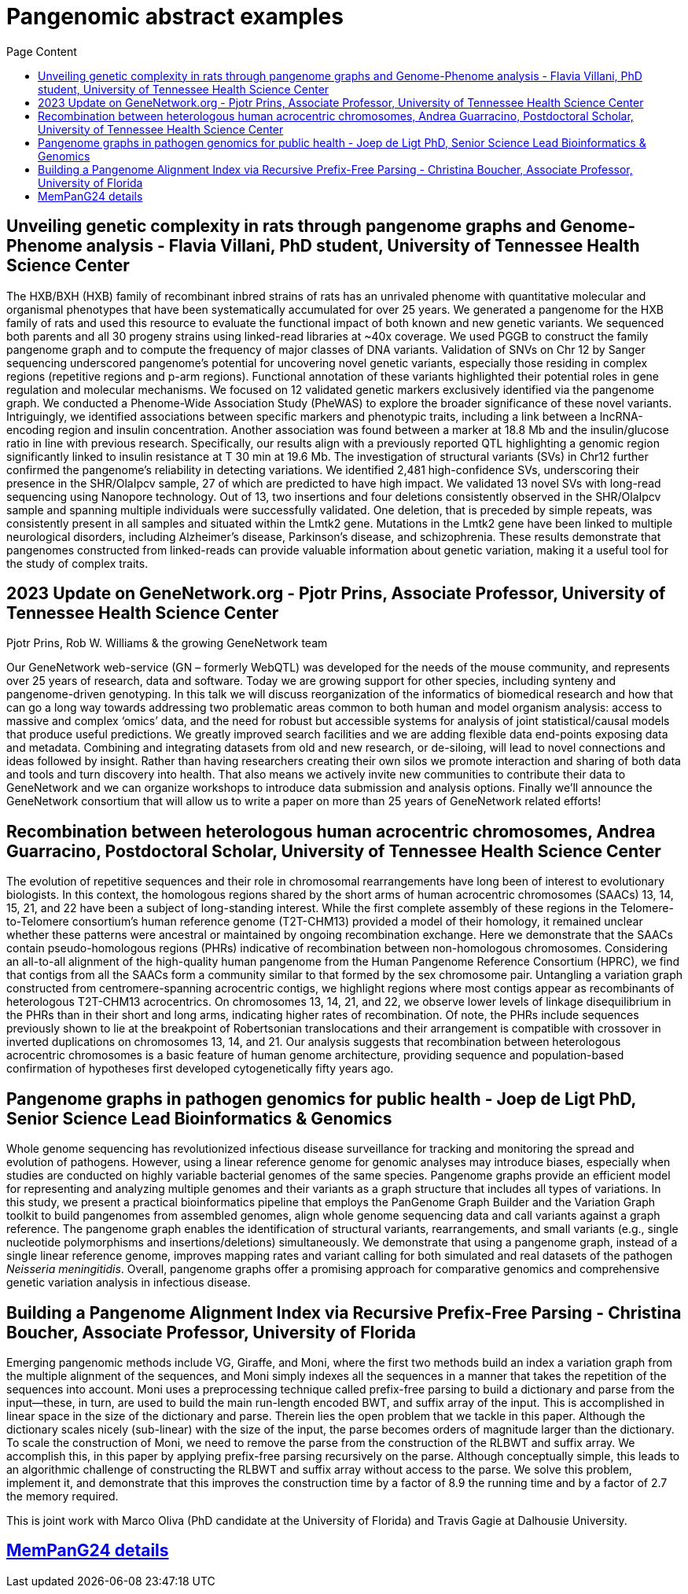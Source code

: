 = *Pangenomic abstract examples*
:figure-caption!:
:toc-title: Page Content
:toc: left
:toclevels: 2

== Unveiling genetic complexity in rats through pangenome graphs and Genome-Phenome analysis - Flavia Villani, PhD student, University of Tennessee Health Science Center

The HXB/BXH (HXB) family of recombinant inbred strains of rats has an unrivaled phenome with quantitative molecular and organismal phenotypes that have been systematically accumulated for over 25 years.
We generated a pangenome for the HXB family of rats and used this resource to evaluate the functional impact of both known and new genetic variants.
We sequenced both parents and all 30 progeny strains using linked-read libraries at ~40x coverage.
We used PGGB to construct the family pangenome graph and to compute the frequency of major classes of DNA variants.
Validation of SNVs on Chr 12 by Sanger sequencing underscored pangenome's potential for uncovering novel genetic variants,
especially those residing in complex regions (repetitive regions and p-arm regions).
Functional annotation of these variants highlighted their potential roles in gene regulation and molecular mechanisms.
We focused on 12 validated genetic markers exclusively identified via the pangenome graph.
We conducted a Phenome-Wide Association Study (PheWAS) to explore the broader significance of these novel variants.
Intriguingly, we identified associations between specific markers and phenotypic traits, including a link between a lncRNA-encoding region and insulin concentration.
Another association was found between a marker at 18.8 Mb and the insulin/glucose ratio in line with previous research.
Specifically, our results align with a previously reported QTL highlighting a genomic region significantly linked to insulin resistance at T 30 min at 19.6 Mb.
The investigation of structural variants (SVs) in Chr12 further confirmed the pangenome's reliability in detecting variations.
We identified 2,481 high-confidence SVs, underscoring their presence in the SHR/OlaIpcv sample, 27 of which are predicted to have high impact.
We validated 13 novel SVs with long-read sequencing using Nanopore technology.
Out of 13, two insertions and four deletions consistently observed in the SHR/OlaIpcv sample and spanning multiple individuals were successfully validated.
One deletion, that is preceded by simple repeats, was consistently present in all samples and situated within the Lmtk2 gene.
Mutations in the Lmtk2 gene have been linked to multiple neurological disorders, including Alzheimer's disease, Parkinson's disease, and schizophrenia.
These results demonstrate that pangenomes constructed from linked-reads can provide valuable information about genetic variation, making it a useful tool for the study of complex traits.

== 2023 Update on GeneNetwork.org - Pjotr Prins, Associate Professor, University of Tennessee Health Science Center

Pjotr Prins, Rob W. Williams & the growing GeneNetwork team

Our GeneNetwork web-service (GN – formerly WebQTL) was developed for the needs of the mouse community, and represents over 25 years of research, data and software.
Today we are growing support for other species, including synteny and pangenome-driven genotyping.
In this talk we will discuss reorganization of the informatics of biomedical research and how that can go a long way towards addressing two problematic areas common to both human and model organism analysis:
access to massive and complex ‘omics’ data, and the need for robust but accessible systems for analysis of joint statistical/causal models that produce useful predictions.
We greatly improved search facilities and we are adding flexible data end-points exposing data and metadata.
Combining and integrating datasets from old and new research, or de-siloing, will lead to novel connections and ideas followed by insight.
Rather than having researchers creating their own silos we promote interaction and sharing of both data and tools and turn discovery into health.
That also means we actively invite new communities to contribute their data to GeneNetwork and we can organize workshops to introduce data submission and analysis options.
Finally we’ll announce the GeneNetwork consortium that will allow us to write a paper on more than 25 years of GeneNetwork related efforts!

== Recombination between heterologous human acrocentric chromosomes, Andrea Guarracino, Postdoctoral Scholar, University of Tennessee Health Science Center

The evolution of repetitive sequences and their role in chromosomal rearrangements have long been of interest to evolutionary biologists.
In this context, the homologous regions shared by the short arms of human acrocentric chromosomes (SAACs) 13, 14, 15, 21, and 22 have been a subject of long-standing interest.
While the first complete assembly of these regions in the Telomere-to-Telomere consortium’s human reference genome (T2T-CHM13) provided a model of their homology,
it remained unclear whether these patterns were ancestral or maintained by ongoing recombination exchange.
Here we demonstrate that the SAACs contain pseudo-homologous regions (PHRs) indicative of recombination between non-homologous chromosomes.
Considering an all-to-all alignment of the high-quality human pangenome from the Human Pangenome Reference Consortium (HPRC),
we find that contigs from all the SAACs form a community similar to that formed by the sex chromosome pair.
Untangling a variation graph constructed from centromere-spanning acrocentric contigs, we highlight regions where most contigs appear as recombinants of heterologous T2T-CHM13 acrocentrics.
On chromosomes 13, 14, 21, and 22, we observe lower levels of linkage disequilibrium in the PHRs than in their short and long arms, indicating higher rates of recombination.
Of note, the PHRs include sequences previously shown to lie at the breakpoint of Robertsonian translocations and their arrangement is compatible with crossover in inverted duplications on chromosomes 13, 14, and 21.
Our analysis suggests that recombination between heterologous acrocentric chromosomes is a basic feature of human genome architecture,
providing sequence and population-based confirmation of hypotheses first developed cytogenetically fifty years ago.


== Pangenome graphs in pathogen genomics for public health - Joep de Ligt PhD, Senior Science Lead Bioinformatics & Genomics

Whole genome sequencing has revolutionized infectious disease surveillance for tracking and monitoring the spread and evolution of pathogens.
However, using a linear reference genome for genomic analyses may introduce biases, especially when studies are conducted on highly variable bacterial genomes of the same species.
Pangenome graphs provide an efficient model for representing and analyzing multiple genomes and their variants as a graph structure that includes all types of variations.
In this study, we present a practical bioinformatics pipeline that employs the PanGenome Graph Builder and the Variation Graph toolkit to build pangenomes from assembled genomes,
align whole genome sequencing data and call variants against a graph reference.
The pangenome graph enables the identification of structural variants, rearrangements, and small variants (e.g., single nucleotide polymorphisms and insertions/deletions) simultaneously.
We demonstrate that using a pangenome graph, instead of a single linear reference genome, improves mapping rates and variant calling for both simulated and real datasets of the pathogen _Neisseria meningitidis_.
Overall, pangenome graphs offer a promising approach for comparative genomics and comprehensive genetic variation analysis in infectious disease.

== Building a Pangenome Alignment Index via Recursive Prefix-Free Parsing - Christina Boucher, Associate Professor, University of Florida

Emerging pangenomic methods include VG, Giraffe, and Moni, where the first two methods build an index a variation graph from the multiple alignment of the sequences,
and Moni simply indexes all the sequences in a manner that takes the repetition of the sequences into account.
Moni uses a preprocessing technique called prefix-free parsing to build a dictionary and parse from the input—these, in turn, are used to build the main run-length encoded BWT,
and suffix array of the input. This is accomplished in linear space in the size of the dictionary and parse.
Therein lies the open problem that we tackle in this paper. Although the dictionary scales nicely (sub-linear) with the size of the input, the parse becomes orders of magnitude larger than the dictionary.
To scale the construction of Moni, we need to remove the parse from the construction of the RLBWT and suffix array.
We accomplish this, in this paper by applying prefix-free parsing recursively on the parse. Although conceptually simple,
this leads to an algorithmic challenge of constructing the RLBWT and suffix array without access to the parse.
We solve this problem, implement it, and demonstrate that this improves the construction time by a factor of 8.9 the running time and by a factor of 2.7 the memory required.

This is joint work with Marco Oliva (PhD candidate at the University of Florida) and Travis Gagie at Dalhousie University.

== link:https://pangenome.github.io/MemPanG24/[MemPanG24 details]
